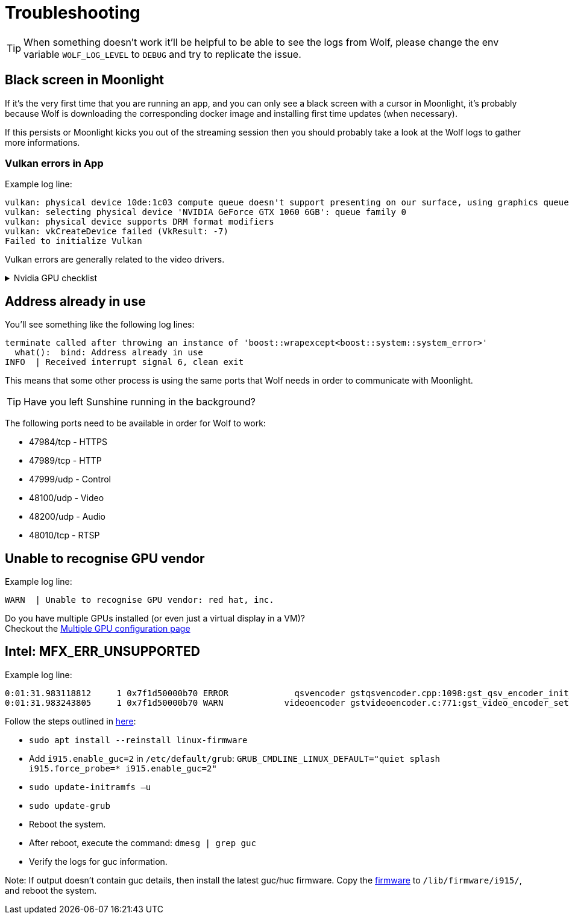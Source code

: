 = Troubleshooting

[TIP]
====
When something doesn't work it'll be helpful to be able to see the logs from Wolf, please change the env variable `WOLF_LOG_LEVEL` to `DEBUG` and try to replicate the issue.
====

== Black screen in Moonlight

If it's the very first time that you are running an app, and you can only see a black screen with a cursor in Moonlight, it's probably because Wolf is downloading the corresponding docker image and installing first time updates (when necessary).

If this persists or Moonlight kicks you out of the streaming session then you should probably take a look at the Wolf logs to gather more informations.

=== Vulkan errors in App

Example log line:

....
vulkan: physical device 10de:1c03 compute queue doesn't support presenting on our surface, using graphics queue
vulkan: selecting physical device 'NVIDIA GeForce GTX 1060 6GB': queue family 0
vulkan: physical device supports DRM format modifiers
vulkan: vkCreateDevice failed (VkResult: -7)
Failed to initialize Vulkan
....

Vulkan errors are generally related to the video drivers.

.Nvidia GPU checklist
[%collapsible]
====

Make sure to follow all the instructions on the xref:user:quickstart.adoc[] page.
Here's a brief summary of things to check:

* Check that the nvidia volume driver has been created...
[source,bash]
....
docker volume ls | grep nvidia-driver

local     nvidia-driver-vol
....

* ...and that the same volume name is passed in the env variable `NVIDIA_DRIVER_VOLUME_NAME`

* Make sure that the `nvidia-drm` module has been loaded...
[source,bash]
....
sudo dmesg | grep nvidia-drm    # Should print something like the following:
[   12.561107] [drm] [nvidia-drm] [GPU ID 0x00000100] Loading driver
[   14.138312] [drm] Initialized nvidia-drm 0.0.0 20160202 for 0000:01:00.0 on minor 0
....

* ...and check that the module is loaded with the flag `modeset=1`.
[source,bash]
....
sudo cat /sys/module/nvidia_drm/parameters/modeset
Y
....


====

== Address already in use

You'll see something like the following log lines:

....
terminate called after throwing an instance of 'boost::wrapexcept<boost::system::system_error>'
  what():  bind: Address already in use
INFO  | Received interrupt signal 6, clean exit
....

This means that some other process is using the same ports that Wolf needs in order to communicate with Moonlight.

[TIP]
====
Have you left Sunshine running in the background?
====

The following ports need to be available in order for Wolf to work:

* 47984/tcp - HTTPS
* 47989/tcp - HTTP
* 47999/udp - Control
* 48100/udp - Video
* 48200/udp - Audio
* 48010/tcp - RTSP

== Unable to recognise GPU vendor

Example log line:

....
WARN  | Unable to recognise GPU vendor: red hat, inc.
....

Do you have multiple GPUs installed (or even just a virtual display in a VM)? +
Checkout the xref:user:configuration.adoc#_multiple_gpu[Multiple GPU configuration page]

== Intel: MFX_ERR_UNSUPPORTED

Example log line:
....
0:01:31.983118812     1 0x7f1d50000b70 ERROR             qsvencoder gstqsvencoder.cpp:1098:gst_qsv_encoder_init_encode_session:<qsvh265enc3> MFXVideoENCODE::Query failed -3 (MFX_ERR_UNSUPPORTED)
0:01:31.983243805     1 0x7f1d50000b70 WARN            videoencoder gstvideoencoder.c:771:gst_video_encoder_setcaps:<qsvh265enc3> rejected caps video/x-raw(memory:VAMemory), width=(int)1280, height=(int)720, framerate=(fraction)60/1, format=(string)NV12, chroma-site=(string)mpeg2, colorimetry=(string)bt601
....

Follow the steps outlined in https://www.intel.com/content/www/us/en/support/articles/000089952/software/iot-software.html[here]:

  *  `sudo apt install --reinstall linux-firmware`
  *  Add `i915.enable_guc=2`  in `/etc/default/grub`: `GRUB_CMDLINE_LINUX_DEFAULT="quiet splash i915.force_probe=* i915.enable_guc=2"`
  *  `sudo update-initramfs –u`
  *  `sudo update-grub`
  *  Reboot the system.
  *  After reboot, execute the command: `dmesg | grep guc`
  *  Verify the logs for guc information.

Note: If output doesn't contain guc details, then install the latest guc/huc firmware. Copy the https://git.kernel.org/pub/scm/linux/kernel/git/firmware/linux-firmware.git/tree/i915[firmware] to `/lib/firmware/i915/`, and reboot the system.